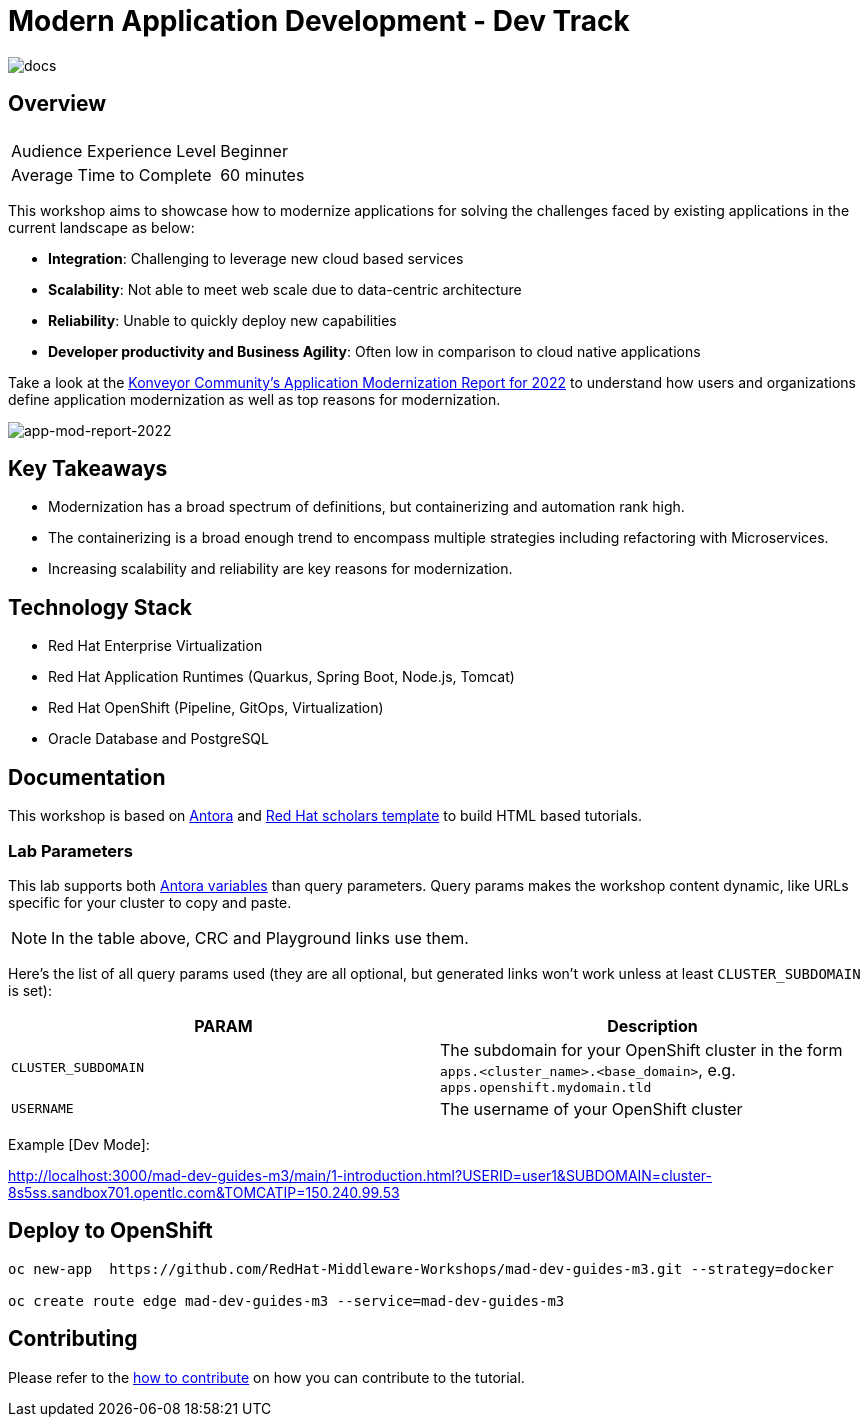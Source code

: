 # Modern Application Development - Dev Track
:experimental:
:imagesdir: documentation/modules/ROOT/assets/images

image::https://github.com/danieloh30/mad-dev-m1-guides/workflows/docs/badge.svg[docs]

## Overview

|===
|| 

|Audience Experience Level
|Beginner

|Average Time to Complete	
|60 minutes
|===

This workshop aims to showcase how to modernize applications for solving the challenges faced by existing applications in the current landscape as below:

* **Integration**: Challenging to leverage new cloud based services
* **Scalability**: Not able to meet web scale due to data-centric architecture
* **Reliability**: Unable to quickly deploy new capabilities
* **Developer productivity and Business Agility**: Often low in comparison to cloud native applications

Take a look at the link:https://www.konveyor.io/modernization-report/[Konveyor Community’s Application Modernization Report for 2022] to understand how users and organizations define application modernization as well as top reasons for modernization.

image::app-mod-report-2022.png[app-mod-report-2022]

## Key Takeaways

* Modernization has a broad spectrum of definitions, but containerizing and automation rank high. 
* The containerizing is a broad enough trend to encompass multiple strategies including refactoring with Microservices. 
* Increasing scalability and reliability are key reasons for modernization.

## Technology Stack

* Red Hat Enterprise Virtualization
* Red Hat Application Runtimes (Quarkus, Spring Boot, Node.js, Tomcat)
* Red Hat OpenShift (Pipeline, GitOps, Virtualization)
* Oracle Database and PostgreSQL

## Documentation

This workshop is based on link:https://antora.org/[Antora] and link:https://github.com/redhat-scholars/courseware-template[Red Hat scholars template] to build HTML based tutorials.


### Lab Parameters

This lab supports both link:site.yml#L17[Antora variables] than query parameters. Query params makes the workshop content dynamic, like URLs specific for your cluster to copy and paste.

NOTE: In the table above, CRC and Playground links use them.

Here's the list of all query params used (they are all optional, but generated links won't work unless at least `CLUSTER_SUBDOMAIN` is set):

[%header,cols=2*] 
|===
|PARAM
|Description

|`CLUSTER_SUBDOMAIN`
|The subdomain for your OpenShift cluster in the form `apps.<cluster_name>.<base_domain>`, e.g. `apps.openshift.mydomain.tld`

|`USERNAME`
| The username of your OpenShift cluster

|===

Example [Dev Mode]:

http://localhost:3000/mad-dev-guides-m3/main/1-introduction.html?USERID=user1&SUBDOMAIN=cluster-8s5ss.sandbox701.opentlc.com&TOMCATIP=150.240.99.53

## Deploy to OpenShift

[.console-input]
[source,bash]
----
oc new-app  https://github.com/RedHat-Middleware-Workshops/mad-dev-guides-m3.git --strategy=docker

oc create route edge mad-dev-guides-m3 --service=mad-dev-guides-m3
----

## Contributing

Please refer to the link:CONTRIBUTING.adoc#contributing-guide[how to contribute] on how you can contribute to the tutorial.

 
